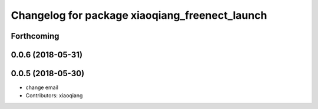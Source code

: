^^^^^^^^^^^^^^^^^^^^^^^^^^^^^^^^^^^^^^^^^^^^^^^
Changelog for package xiaoqiang_freenect_launch
^^^^^^^^^^^^^^^^^^^^^^^^^^^^^^^^^^^^^^^^^^^^^^^

Forthcoming
-----------

0.0.6 (2018-05-31)
------------------

0.0.5 (2018-05-30)
------------------
* change email
* Contributors: xiaoqiang

